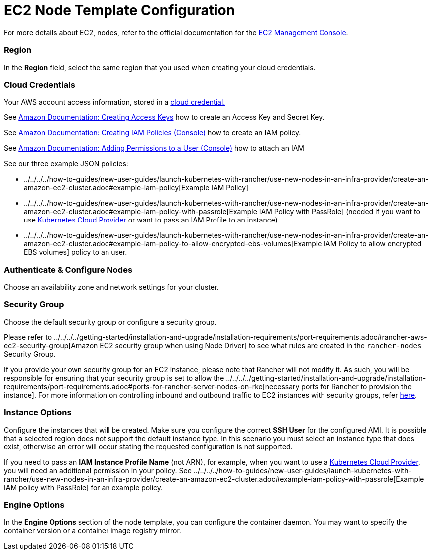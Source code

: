 = EC2 Node Template Configuration

For more details about EC2, nodes, refer to the official documentation for the https://aws.amazon.com/ec2[EC2 Management Console].

=== Region

In the *Region* field, select the same region that you used when creating your cloud credentials.

=== Cloud Credentials

Your AWS account access information, stored in a xref:../../../user-settings/manage-cloud-credentials.adoc[cloud credential.]

See https://docs.aws.amazon.com/IAM/latest/UserGuide/id_credentials_access-keys.html#Using_CreateAccessKey[Amazon Documentation: Creating Access Keys] how to create an Access Key and Secret Key.

See https://docs.aws.amazon.com/IAM/latest/UserGuide/access_policies_create.html#access_policies_create-start[Amazon Documentation: Creating IAM Policies (Console)] how to create an IAM policy.

See https://docs.aws.amazon.com/IAM/latest/UserGuide/id_users_change-permissions.html#users_change_permissions-add-console[Amazon Documentation: Adding Permissions to a User (Console)] how to attach an IAM

See our three example JSON policies:

* ../../../../how-to-guides/new-user-guides/launch-kubernetes-with-rancher/use-new-nodes-in-an-infra-provider/create-an-amazon-ec2-cluster.adoc#example-iam-policy[Example IAM Policy]
* ../../../../how-to-guides/new-user-guides/launch-kubernetes-with-rancher/use-new-nodes-in-an-infra-provider/create-an-amazon-ec2-cluster.adoc#example-iam-policy-with-passrole[Example IAM Policy with PassRole] (needed if you want to use xref:../../../../how-to-guides/new-user-guides/kubernetes-clusters-in-rancher-setup/set-up-cloud-providers/set-up-cloud-providers.adoc[Kubernetes Cloud Provider] or want to pass an IAM Profile to an instance)
* ../../../../how-to-guides/new-user-guides/launch-kubernetes-with-rancher/use-new-nodes-in-an-infra-provider/create-an-amazon-ec2-cluster.adoc#example-iam-policy-to-allow-encrypted-ebs-volumes[Example IAM Policy to allow encrypted EBS volumes] policy to an user.

=== Authenticate & Configure Nodes

Choose an availability zone and network settings for your cluster.

=== Security Group

Choose the default security group or configure a security group.

Please refer to ../../../../getting-started/installation-and-upgrade/installation-requirements/port-requirements.adoc#rancher-aws-ec2-security-group[Amazon EC2 security group when using Node Driver] to see what rules are created in the `rancher-nodes` Security Group.

If you provide your own security group for an EC2 instance, please note that Rancher will not modify it. As such, you will be responsible for ensuring that your security group is set to allow the ../../../../getting-started/installation-and-upgrade/installation-requirements/port-requirements.adoc#ports-for-rancher-server-nodes-on-rke[necessary ports for Rancher to provision the instance]. For more information on controlling inbound and outbound traffic to EC2 instances with security groups, refer https://docs.aws.amazon.com/vpc/latest/userguide/VPC_SecurityGroups.html#WorkingWithSecurityGroups[here].

=== Instance Options

Configure the instances that will be created. Make sure you configure the correct *SSH User* for the configured AMI. It is possible that a selected region does not support the default instance type. In this scenario you must select an instance type that does exist, otherwise an error will occur stating the requested configuration is not supported.

If you need to pass an *IAM Instance Profile Name* (not ARN), for example, when you want to use a xref:../../../../how-to-guides/new-user-guides/kubernetes-clusters-in-rancher-setup/set-up-cloud-providers/set-up-cloud-providers.adoc[Kubernetes Cloud Provider], you will need an additional permission in your policy. See ../../../../how-to-guides/new-user-guides/launch-kubernetes-with-rancher/use-new-nodes-in-an-infra-provider/create-an-amazon-ec2-cluster.adoc#example-iam-policy-with-passrole[Example IAM policy with PassRole] for an example policy.

=== Engine Options

In the *Engine Options* section of the node template, you can configure the container daemon. You may want to specify the container version or a container image registry mirror.
